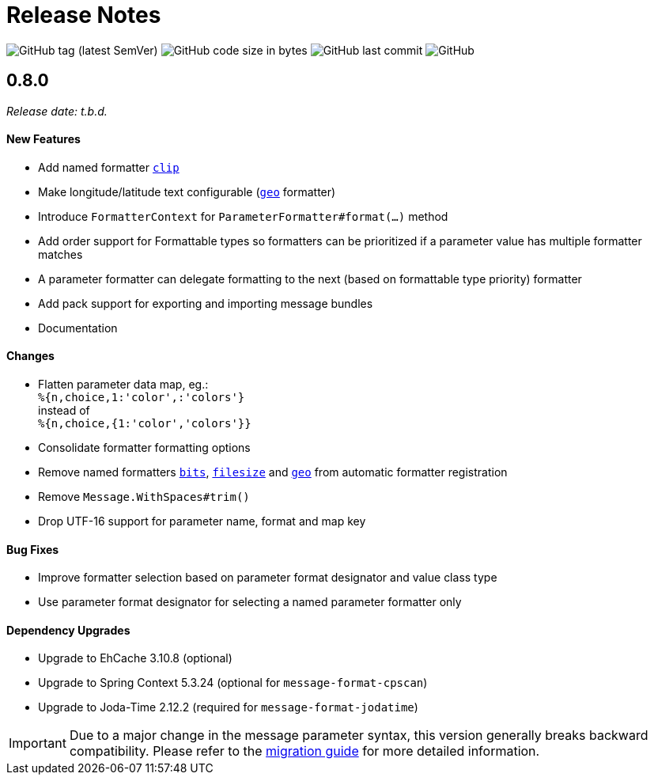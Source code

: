 = Release Notes
:navtitle: Release Notes

image:https://img.shields.io/github/v/tag/jgremmen/message-format?label=release[GitHub tag (latest SemVer)]
image:https://img.shields.io/github/languages/code-size/jgremmen/message-format[GitHub code size in bytes]
image:https://img.shields.io/github/last-commit/jgremmen/message-format[GitHub last commit]
image:https://img.shields.io/github/license/jgremmen/message-format[GitHub]


[[release-0.8.0]]
== 0.8.0
_Release date: t.b.d._


==== New Features

* Add named formatter xref:formatters_named.adoc#clip[`clip`]
* Make longitude/latitude text configurable (xref:formatters_named.adoc#geo[`geo`] formatter)
* Introduce `FormatterContext` for `ParameterFormatter#format(...)` method
* Add order support for Formattable types so formatters can be prioritized if a parameter value has
  multiple formatter matches
* A parameter formatter can delegate formatting to the next (based on formattable type priority) formatter
* Add pack support for exporting and importing message bundles
* Documentation


==== Changes

* Flatten parameter data map, eg.: +
  `%{n,choice,1:'color',:'colors'}` +
  instead of +
  `%{n,choice,{1:'color','colors'}}`
* Consolidate formatter formatting options
* Remove named formatters xref:formatters_named.adoc#bits[`bits`], xref:formatters_named.adoc#bits[`filesize`] and
  xref:formatters_named.adoc#geo[`geo`] from automatic formatter registration
* Remove `Message.WithSpaces#trim()`
* Drop UTF-16 support for parameter name, format and map key


==== Bug Fixes

* Improve formatter selection based on parameter format designator and value class type
* Use parameter format designator for selecting a named parameter formatter only


==== Dependency Upgrades

* Upgrade to EhCache 3.10.8 (optional)
* Upgrade to Spring Context 5.3.24 (optional for `message-format-cpscan`)
* Upgrade to Joda-Time 2.12.2 (required for `message-format-jodatime`)


[IMPORTANT]
====
Due to a major change in the message parameter syntax, this version generally breaks backward compatibility.
Please refer to the xref:migration-0.7.x-to-0.8.0.adoc[migration guide] for more detailed information.
====
